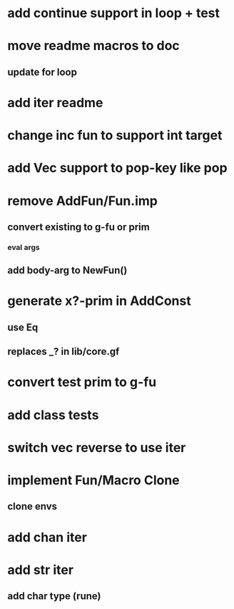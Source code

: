 * add continue support in loop + test
* move readme macros to doc
** update for loop
* add iter readme
* change inc fun to support int target
* add Vec support to pop-key like pop
* remove AddFun/Fun.imp
** convert existing to g-fu or prim
*** eval args
** add body-arg to NewFun()
* generate x?-prim in AddConst
** use Eq
** replaces _? in lib/core.gf
* convert test prim to g-fu
* add class tests
* switch vec reverse to use iter
* implement Fun/Macro Clone
** clone envs
* add chan iter
* add str iter
** add char type (rune)
